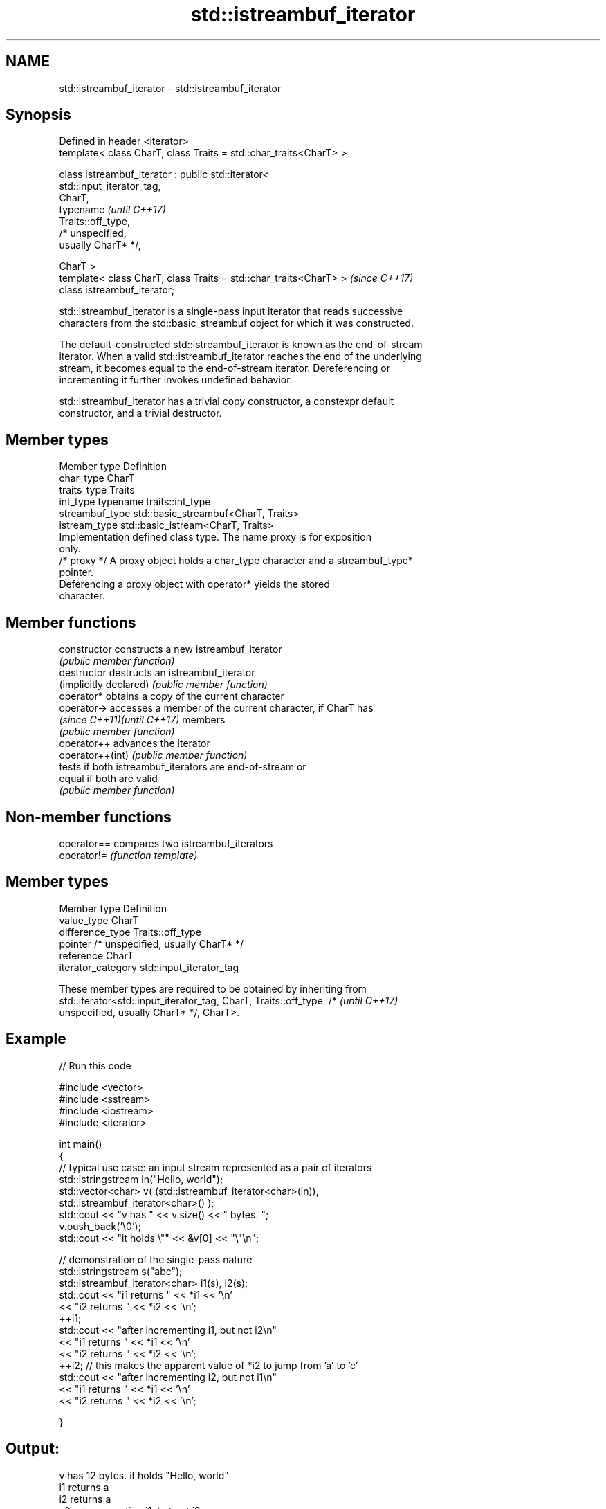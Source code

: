 .TH std::istreambuf_iterator 3 "2020.11.17" "http://cppreference.com" "C++ Standard Libary"
.SH NAME
std::istreambuf_iterator \- std::istreambuf_iterator

.SH Synopsis
   Defined in header <iterator>
   template< class CharT, class Traits = std::char_traits<CharT> >

   class istreambuf_iterator : public std::iterator<
   std::input_iterator_tag,
                                                     CharT,
                                                     typename             \fI(until C++17)\fP
   Traits::off_type,
                                                     /* unspecified,
   usually CharT* */,

                                                     CharT >
   template< class CharT, class Traits = std::char_traits<CharT> >        \fI(since C++17)\fP
   class istreambuf_iterator;

   std::istreambuf_iterator is a single-pass input iterator that reads successive
   characters from the std::basic_streambuf object for which it was constructed.

   The default-constructed std::istreambuf_iterator is known as the end-of-stream
   iterator. When a valid std::istreambuf_iterator reaches the end of the underlying
   stream, it becomes equal to the end-of-stream iterator. Dereferencing or
   incrementing it further invokes undefined behavior.

   std::istreambuf_iterator has a trivial copy constructor, a constexpr default
   constructor, and a trivial destructor.

.SH Member types

   Member type    Definition
   char_type      CharT
   traits_type    Traits
   int_type       typename traits::int_type
   streambuf_type std::basic_streambuf<CharT, Traits>
   istream_type   std::basic_istream<CharT, Traits>
                  Implementation defined class type. The name proxy is for exposition
                  only.
   /* proxy */    A proxy object holds a char_type character and a streambuf_type*
                  pointer.
                  Deferencing a proxy object with operator* yields the stored
                  character.

.SH Member functions

   constructor                constructs a new istreambuf_iterator
                              \fI(public member function)\fP 
   destructor                 destructs an istreambuf_iterator
   (implicitly declared)      \fI(public member function)\fP 
   operator*                  obtains a copy of the current character
   operator->                 accesses a member of the current character, if CharT has
   \fI(since C++11)\fP\fI(until C++17)\fP members
                              \fI(public member function)\fP 
   operator++                 advances the iterator
   operator++(int)            \fI(public member function)\fP 
                              tests if both istreambuf_iterators are end-of-stream or
   equal                      if both are valid
                              \fI(public member function)\fP 

.SH Non-member functions

   operator== compares two istreambuf_iterators
   operator!= \fI(function template)\fP 

.SH Member types

   Member type       Definition
   value_type        CharT
   difference_type   Traits::off_type
   pointer           /* unspecified, usually CharT* */
   reference         CharT
   iterator_category std::input_iterator_tag

   These member types are required to be obtained by inheriting from
   std::iterator<std::input_iterator_tag, CharT, Traits::off_type, /*     \fI(until C++17)\fP
   unspecified, usually CharT* */, CharT>.

.SH Example

   
// Run this code

 #include <vector>
 #include <sstream>
 #include <iostream>
 #include <iterator>
  
 int main()
 {
     // typical use case: an input stream represented as a pair of iterators
     std::istringstream in("Hello, world");
     std::vector<char> v( (std::istreambuf_iterator<char>(in)),
                           std::istreambuf_iterator<char>() );
     std::cout << "v has " << v.size() << " bytes. ";
     v.push_back('\\0');
     std::cout << "it holds \\"" << &v[0] << "\\"\\n";
  
  
     // demonstration of the single-pass nature
     std::istringstream s("abc");
     std::istreambuf_iterator<char> i1(s), i2(s);
     std::cout << "i1 returns " << *i1 << '\\n'
               << "i2 returns " << *i2 << '\\n';
     ++i1;
     std::cout << "after incrementing i1, but not i2\\n"
               << "i1 returns " << *i1 << '\\n'
               << "i2 returns " << *i2 << '\\n';
     ++i2; // this makes the apparent value of *i2 to jump from 'a' to 'c'
     std::cout << "after incrementing i2, but not i1\\n"
               << "i1 returns " << *i1 << '\\n'
               << "i2 returns " << *i2 << '\\n';
  
 }

.SH Output:

 v has 12 bytes. it holds "Hello, world"
 i1 returns a
 i2 returns a
 after incrementing i1, but not i2
 i1 returns b
 i2 returns a
 after incrementing i2, but not i1
 i1 returns b
 i2 returns c

.SH See also

   ostreambuf_iterator output iterator that writes to std::basic_streambuf
                       \fI(class template)\fP 
   istream_iterator    input iterator that reads from std::basic_istream
                       \fI(class template)\fP 
